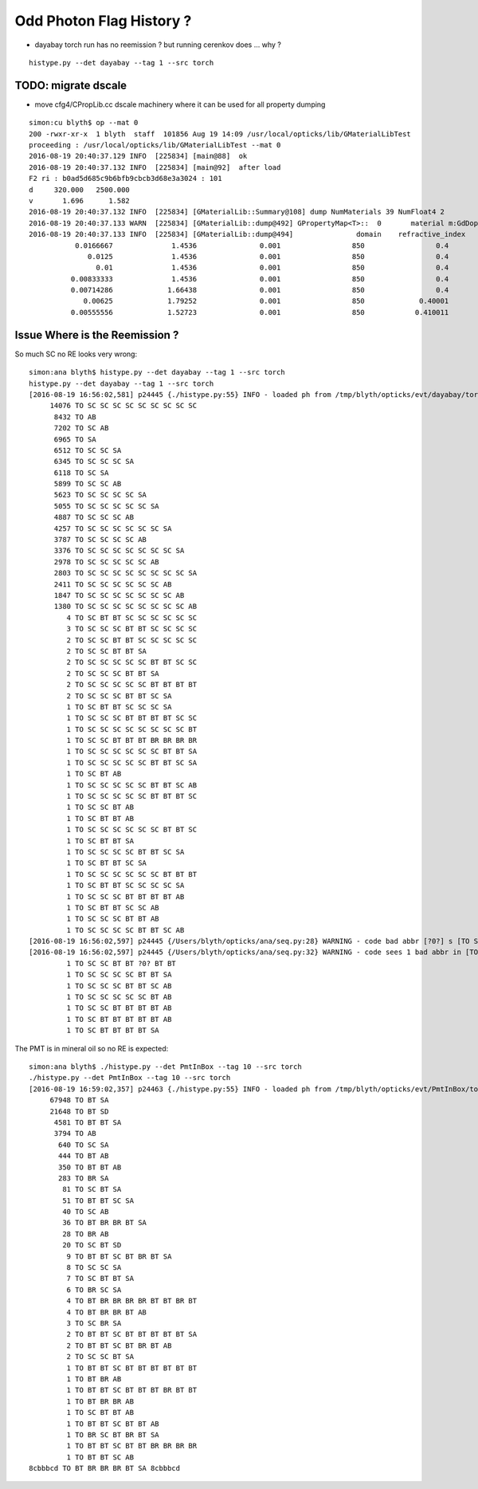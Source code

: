 Odd Photon Flag History ?
===========================


* dayabay torch run has no reemission ? but running cerenkov does ... why ?

::

   histype.py --det dayabay --tag 1 --src torch 



TODO: migrate dscale
----------------------

* move cfg4/CPropLib.cc dscale machinery where it can be used for all property dumping 

::

    simon:cu blyth$ op --mat 0
    200 -rwxr-xr-x  1 blyth  staff  101856 Aug 19 14:09 /usr/local/opticks/lib/GMaterialLibTest
    proceeding : /usr/local/opticks/lib/GMaterialLibTest --mat 0
    2016-08-19 20:40:37.129 INFO  [225834] [main@88]  ok 
    2016-08-19 20:40:37.132 INFO  [225834] [main@92]  after load 
    F2 ri : b0ad5d685c9b6bfb9cbcb3d68e3a3024 : 101 
    d     320.000   2500.000
    v       1.696      1.582
    2016-08-19 20:40:37.132 INFO  [225834] [GMaterialLib::Summary@108] dump NumMaterials 39 NumFloat4 2
    2016-08-19 20:40:37.133 WARN  [225834] [GMaterialLib::dump@492] GPropertyMap<T>::  0       material m:GdDopedLS k:refractive_index absorption_length scattering_length reemission_prob group_velocity extra_y extra_z extra_w GdDopedLS
    2016-08-19 20:40:37.133 INFO  [225834] [GMaterialLib::dump@494]               domain    refractive_index   absorption_length   scattering_length     reemission_prob      group_velocity
               0.0166667              1.4536               0.001                 850                 0.4                 300
                  0.0125              1.4536               0.001                 850                 0.4                 300
                    0.01              1.4536               0.001                 850                 0.4                 300
              0.00833333              1.4536               0.001                 850                 0.4                 300
              0.00714286             1.66438               0.001                 850                 0.4                 300
                 0.00625             1.79252               0.001                 850             0.40001                 300
              0.00555556             1.52723               0.001                 850            0.410011                 300


Issue Where is the Reemission ?
--------------------------------

So much SC no RE looks very wrong::

    simon:ana blyth$ histype.py --det dayabay --tag 1 --src torch 
    histype.py --det dayabay --tag 1 --src torch
    [2016-08-19 16:56:02,581] p24445 {./histype.py:55} INFO - loaded ph from /tmp/blyth/opticks/evt/dayabay/torch/1/ph.npy shape (100000, 1, 2) 
         14076 TO SC SC SC SC SC SC SC SC SC 
          8432 TO AB 
          7202 TO SC AB 
          6965 TO SA 
          6512 TO SC SC SA 
          6345 TO SC SC SC SA 
          6118 TO SC SA 
          5899 TO SC SC AB 
          5623 TO SC SC SC SC SA 
          5055 TO SC SC SC SC SC SA 
          4887 TO SC SC SC AB 
          4257 TO SC SC SC SC SC SC SA 
          3787 TO SC SC SC SC AB 
          3376 TO SC SC SC SC SC SC SC SA 
          2978 TO SC SC SC SC SC AB 
          2803 TO SC SC SC SC SC SC SC SC SA 
          2411 TO SC SC SC SC SC SC AB 
          1847 TO SC SC SC SC SC SC SC AB 
          1380 TO SC SC SC SC SC SC SC SC AB 
             4 TO SC BT BT SC SC SC SC SC SC 
             3 TO SC SC SC BT BT SC SC SC SC 
             2 TO SC SC BT BT SC SC SC SC SC 
             2 TO SC SC BT BT SA 
             2 TO SC SC SC SC SC BT BT SC SC 
             2 TO SC SC SC BT BT SA 
             2 TO SC SC SC SC SC BT BT BT BT 
             2 TO SC SC SC BT BT SC SA 
             1 TO SC BT BT SC SC SC SA 
             1 TO SC SC SC BT BT BT BT SC SC 
             1 TO SC SC SC SC SC SC SC SC BT 
             1 TO SC SC BT BT BT BR BR BR BR 
             1 TO SC SC SC SC SC SC BT BT SA 
             1 TO SC SC SC SC SC BT BT SC SA 
             1 TO SC BT AB 
             1 TO SC SC SC SC SC BT BT SC AB 
             1 TO SC SC SC SC SC BT BT BT SC 
             1 TO SC SC BT AB 
             1 TO SC BT BT AB 
             1 TO SC SC SC SC SC SC BT BT SC 
             1 TO SC BT BT SA 
             1 TO SC SC SC SC BT BT SC SA 
             1 TO SC BT BT SC SA 
             1 TO SC SC SC SC SC SC BT BT BT 
             1 TO SC BT BT SC SC SC SC SA 
             1 TO SC SC SC BT BT BT BT AB 
             1 TO SC BT BT SC SC AB 
             1 TO SC SC SC BT BT AB 
             1 TO SC SC SC SC BT BT SC AB 
    [2016-08-19 16:56:02,597] p24445 {/Users/blyth/opticks/ana/seq.py:28} WARNING - code bad abbr [?0?] s [TO SC SC BT BT ?0? BT BT] 
    [2016-08-19 16:56:02,597] p24445 {/Users/blyth/opticks/ana/seq.py:32} WARNING - code sees 1 bad abbr in [TO SC SC BT BT ?0? BT BT] 
             1 TO SC SC BT BT ?0? BT BT 
             1 TO SC SC SC SC BT BT SA 
             1 TO SC SC SC BT BT SC AB 
             1 TO SC SC SC SC SC BT AB 
             1 TO SC SC BT BT BT BT AB 
             1 TO SC BT BT BT BT BT AB 
             1 TO SC BT BT BT BT SA 



The PMT is in mineral oil so no RE is expected::

    simon:ana blyth$ ./histype.py --det PmtInBox --tag 10 --src torch 
    ./histype.py --det PmtInBox --tag 10 --src torch
    [2016-08-19 16:59:02,357] p24463 {./histype.py:55} INFO - loaded ph from /tmp/blyth/opticks/evt/PmtInBox/torch/10/ph.npy shape (100000, 1, 2) 
         67948 TO BT SA 
         21648 TO BT SD 
          4581 TO BT BT SA 
          3794 TO AB 
           640 TO SC SA 
           444 TO BT AB 
           350 TO BT BT AB 
           283 TO BR SA 
            81 TO SC BT SA 
            51 TO BT BT SC SA 
            40 TO SC AB 
            36 TO BT BR BR BT SA 
            28 TO BR AB 
            20 TO SC BT SD 
             9 TO BT BT SC BT BR BT SA 
             8 TO SC SC SA 
             7 TO SC BT BT SA 
             6 TO BR SC SA 
             4 TO BT BR BR BR BR BT BT BR BT 
             4 TO BT BR BR BT AB 
             3 TO SC BR SA 
             2 TO BT BT SC BT BT BT BT BT SA 
             2 TO BT BT SC BT BR BT AB 
             2 TO SC SC BT SA 
             1 TO BT BT SC BT BT BT BT BT BT 
             1 TO BT BR AB 
             1 TO BT BT SC BT BT BT BR BT BT 
             1 TO BT BR BR AB 
             1 TO SC BT BT AB 
             1 TO BT BT SC BT BT AB 
             1 TO BR SC BT BR BT SA 
             1 TO BT BT SC BT BT BR BR BR BR 
             1 TO BT BT SC AB 
    8cbbbcd TO BT BR BR BR BT SA 8cbbbcd 



